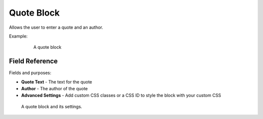 Quote Block
===========

Allows the user to enter a quote and an author.

Example:
    .. figure:: images/quote_example.jpeg
        :alt: A quote block

        A quote block

Field Reference
---------------

Fields and purposes:

* **Quote Text** - The text for the quote

* **Author** - The author of the quote

* **Advanced Settings** - Add custom CSS classes or a CSS ID to style the block with your custom CSS

.. figure:: images/quote_editor.jpeg
    :alt: A quote block and its settings.

    A quote block and its settings.
